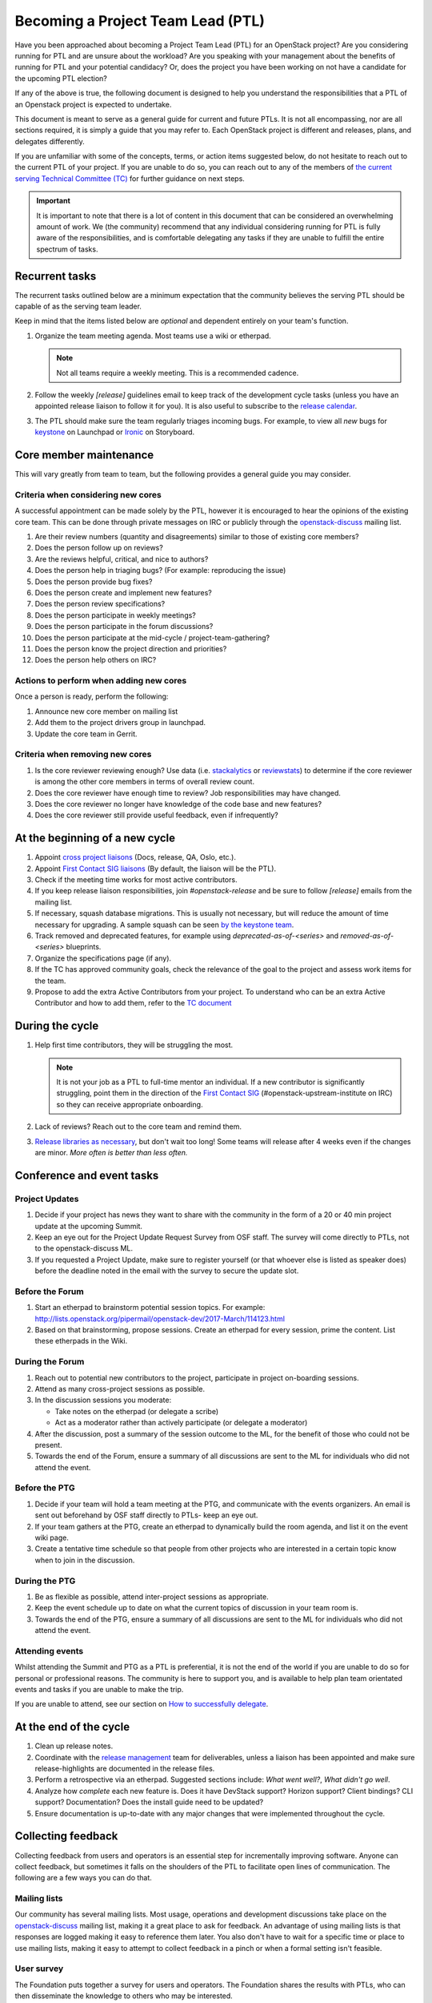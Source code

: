 ==================================
Becoming a Project Team Lead (PTL)
==================================

Have you been approached about becoming a Project Team Lead (PTL) for an
OpenStack project?
Are you considering running for PTL and are unsure about the workload?
Are you speaking with your management about the benefits of running for
PTL and your potential candidacy?
Or, does the project you have been working on not have a candidate for the
upcoming PTL election?

If any of the above is true, the following document is designed to help you
understand the responsibilities that a PTL of an Openstack project is
expected to undertake.

This document is meant to serve as a general guide for current and future PTLs.
It is not all encompassing, nor are all sections required, it is simply a guide
that you may refer to. Each OpenStack project is different and releases,
plans, and delegates differently.

If you are unfamiliar with some of the concepts, terms, or action items
suggested below, do not hesitate to reach out to the current PTL of your
project. If you are unable to do so, you can reach out to any of the
members of `the current serving Technical Committee (TC) <https://governance.openstack.org/tc/>`_
for further guidance on next steps.

.. important::

   It is important to note that there is a lot of content in this document
   that can be considered an overwhelming amount of work. We (the community)
   recommend that any individual considering running for PTL is fully aware
   of the responsibilities, and is comfortable delegating any tasks if they
   are unable to fulfill the entire spectrum of tasks.

Recurrent tasks
===============

The recurrent tasks outlined below are a minimum expectation that the community
believes the serving PTL should be capable of as the serving team leader.

Keep in mind that the items listed below are *optional* and dependent entirely
on your team's function.

#.  Organize the team meeting agenda. Most teams use a wiki or etherpad.

    .. note::

       Not all teams require a weekly meeting. This is a recommended cadence.

#.  Follow the weekly `[release]` guidelines email to keep track of the
    development cycle tasks (unless you have an appointed release liaison to
    follow it for you). It is also useful to subscribe to the `release
    calendar`_.

#.  The PTL should make sure the team regularly triages incoming bugs. For example,
    to view all `new` bugs for `keystone <https://bugs.launchpad.net/keystone/+bugs?orderby=status&start=0>`_
    on Launchpad or `Ironic <https://storyboard.openstack.org/#!/project/openstack/ironic>`_
    on Storyboard.


Core member maintenance
=======================

This will vary greatly from team to team, but the following provides a general
guide you may consider.

Criteria when considering new cores
-----------------------------------

A successful appointment can be made solely by the PTL, however it is
encouraged to hear the opinions of the existing core team. This can be done
through private messages on IRC or publicly through the openstack-discuss_
mailing list.

#.  Are their review numbers (quantity and disagreements) similar to those of
    existing core members?

#.  Does the person follow up on reviews?

#.  Are the reviews helpful, critical, and nice to authors?

#.  Does the person help in triaging bugs? (For example: reproducing the issue)

#.  Does the person provide bug fixes?

#.  Does the person create and implement new features?

#.  Does the person review specifications?

#.  Does the person participate in weekly meetings?

#.  Does the person participate in the forum discussions?

#.  Does the person participate at the mid-cycle / project-team-gathering?

#.  Does the person know the project direction and priorities?

#.  Does the person help others on IRC?


Actions to perform when adding new cores
----------------------------------------

Once a person is ready, perform the following:

#.  Announce new core member on mailing list

#.  Add them to the project drivers group in launchpad.

#.  Update the core team in Gerrit.


Criteria when removing new cores
---------------------------------

#.  Is the core reviewer reviewing enough? Use data (i.e. `stackalytics <https://www.stackalytics.io/>`_
    or `reviewstats <https://github.com/openstack/reviewstats>`_) to
    determine if the core reviewer is among the other core members in terms of
    overall review count.

#.  Does the core reviewer have enough time to review? Job responsibilities
    may have changed.

#.  Does the core reviewer no longer have knowledge of the code base and new
    features?

#.  Does the core reviewer still provide useful feedback, even if infrequently?


At the beginning of a new cycle
===============================

#.  Appoint `cross project liaisons`_ (Docs, release, QA, Oslo, etc.).

#.  Appoint `First Contact SIG liaisons`_ (By default, the liaison will be the
    PTL).

#.  Check if the meeting time works for most active contributors.

#.  If you keep release liaison responsibilities, join `#openstack-release` and
    be sure to follow `[release]` emails from the mailing list.

#.  If necessary, squash database migrations. This is usually not necessary,
    but will reduce the amount of time necessary for upgrading. A sample
    squash can be seen `by the keystone
    team <https://github.com/openstack/keystone/commit/f5c64718a1c91fdce5c1da3b1043c14c5b0a97fd>`_.

#.  Track removed and deprecated features, for example using
    `deprecated-as-of-<series>` and `removed-as-of-<series>` blueprints.

#.  Organize the specifications page (if any).

#.  If the TC has approved community goals, check the relevance of the goal to
    the project and assess work items for the team.

#.  Propose to add the extra Active Contributors from your project. To
    understand who can be an extra Active Contributor and how to add them,
    refer to the `TC document <https://governance.openstack.org/tc/reference/charter.html#voters-for-tc-seats-ac>`_

During the cycle
================

#.  Help first time contributors, they will be struggling the most.

    .. note::

       It is not your job as a PTL to full-time mentor an individual. If a
       new contributor is significantly struggling, point them in the direction
       of the `First Contact SIG <https://wiki.openstack.org/wiki/First_Contact_SIG>`_
       (#openstack-upstream-institute on IRC) so they can receive appropriate onboarding.

#.  Lack of reviews? Reach out to the core team and remind them.

#.  `Release libraries as
    necessary <https://releases.openstack.org/reference/release_models.html#cycle-with-intermediary>`_,
    but don't wait too long! Some teams will release after 4 weeks even if the
    changes are minor. *More often is better than less often.*

Conference and event tasks
==========================

Project Updates
----------------

#. Decide if your project has news they want to share with the community
   in the form of a 20 or 40 min project update at the upcoming Summit.
#. Keep an eye out for the Project Update Request Survey from OSF staff.
   The survey will come directly to PTLs, not to the openstack-discuss ML.
#. If you requested a Project Update, make sure to register yourself (or
   that whoever else is listed as speaker does) before the deadline noted
   in the email with the survey to secure the update slot.

Before the Forum
----------------

#.  Start an etherpad to brainstorm potential session topics. For example:
    http://lists.openstack.org/pipermail/openstack-dev/2017-March/114123.html

#.  Based on that brainstorming, propose sessions. Create an etherpad for
    every session, prime the content. List these etherpads in the Wiki.

During the Forum
----------------

#.  Reach out to potential new contributors to the project, participate in
    project on-boarding sessions.

#.  Attend as many cross-project sessions as possible.

#.  In the discussion sessions you moderate:

    * Take notes on the etherpad (or delegate a scribe)
    * Act as a moderator rather than actively participate (or delegate a
      moderator)

#.  After the discussion, post a summary of the session outcome to the ML, for
    the benefit of those who could not be present.

#.  Towards the end of the Forum, ensure a summary of all discussions are sent
    to the ML for individuals who did not attend the event.

Before the PTG
--------------

#.  Decide if your team will hold a team meeting at the PTG, and communicate
    with the events organizers. An email is sent out beforehand by OSF staff
    directly to PTLs- keep an eye out.

#.  If your team gathers at the PTG, create an etherpad to dynamically build
    the room agenda, and list it on the event wiki page.

#.  Create a tentative time schedule so that people from other projects who are
    interested in a certain topic know when to join in the discussion.

During the PTG
--------------

#.  Be as flexible as possible, attend inter-project sessions as appropriate.

#.  Keep the event schedule up to date on what the current topics of discussion
    in your team room is.

#.  Towards the end of the PTG, ensure a summary of all discussions are sent to
    the ML for individuals who did not attend the event.

Attending events
----------------

Whilst attending the Summit and PTG as a PTL is preferential, it is not the
end of the world if you are unable to do so for personal or professional
reasons. The community is here to support you, and is available to help plan
team orientated events and tasks if you are unable to make the trip.

If you are unable to attend, see our section on
`How to successfully delegate`_.

At the end of the cycle
=======================

#.  Clean up release notes.

#.  Coordinate with the `release management`_ team for deliverables, unless a
    liaison has been appointed and make sure release-highlights are documented
    in the release files.

#.  Perform a retrospective via an etherpad. Suggested sections include:
    `What went well?`, `What didn't go well`.

#.  Analyze how `complete` each new feature is. Does it have DevStack support?
    Horizon support? Client bindings? CLI support? Documentation? Does the
    install guide need to be updated?

#.  Ensure documentation is up-to-date with any major changes that were
    implemented throughout the cycle.


Collecting feedback
===================

Collecting feedback from users and operators is an essential step for
incrementally improving software. Anyone can collect feedback, but sometimes it
falls on the shoulders of the PTL to facilitate open lines of communication.
The following are a few ways you can do that.

Mailing lists
-------------

Our community has several mailing lists. Most usage, operations and
development discussions take place on the openstack-discuss_ mailing list,
making it a great place to ask for feedback. An advantage of using mailing
lists is that responses are logged making it easy to reference them later. You
also don't have to wait for a specific time or place to use mailing lists,
making it easy to attempt to collect feedback in a pinch or when a formal
setting isn't feasible.

User survey
-----------

The Foundation puts together a survey for users and operators. The Foundation
shares the results with PTLs, who can then disseminate the knowledge to others
who may be interested.

It's worth checking to see if your project is participating in the survey. Make
sure the survey questions for your project are relevant and reflect the current
status of what the team is doing. If you're not sure what's being asked in the
survey or want to update the project-specific survey questions, reach out to
someone from the Foundation.

PTG sessions
------------

Occasionally, you might find operators or users at Project Team Gatherings. You
can set up timeslots on your projects agenda, inviting them to share feedback
with developers. If an official time slot doesn't make its way into the
schedule, hallway discussions are good ways to collect quick feedback.

Forum sessions
--------------

It isn't uncommon to find more operators and users at Summits and Forums than
PTGs. You can use this as an opportunity to collect as much feedback from them
as possible if you're attending. Since everyone usually has a busy schedule,
it's better to plan ahead and socialize those sessions. There are a couple of
specific ways you can collect feedback throughout the week.

First, submit a Forum session proposal to collect feedback for your project.
The Foundation asks the community for session proposals, which are used to
build the schedule for the Forum. Be explicit if you're looking for feedback on
specific things. By having a feedback session on the formal schedule, you're
letting operators and users know your project is open to listening to what they
have to say. It's a great way to meet users face-to-face, exchange contact
information, and discuss issues they might be having.

Second, use your project update to advertise feedback sessions or that the team
is interested in feedback. If you're looking for direction on a new feature,
share a little bit about it and say you'd like to hear what people think. You
don't have to spend the entire project update focusing on this, but it could
result in a follow-up afterward or an interesting hallway discussion.

Stable
======

Alternatively, the responsibilities in this section can be delegated to an
individual to manage local stable maintenance.

#.  Ensure the stable branches gates are not broken.

#.  Co-ordinate with the stable release team to ensure releases are performed
    when a critical fix is backported, or sufficient smaller fixes have
    landed.

One offs
========

When necessary, the following can be performed at unscheduled times.

#.  Bug smashes

#.  API sprints

Tips and tricks
===============

Now that this document has told you everything you could be doing, here are
some community tips on what you can do to help make your experience as an
OpenStack project leader better.

If you can think of anything else that might be helpful, do not hesitate
to clone the `project-team-guide` repo from
`OpenDev <https://opendev.org/openstack/project-team-guide>`_
and submit an addition.

- Ensuring your email filters are setup to catch anything with `[ptl]` or
  your project name in the subject header.

- Join the #openstack-tc IRC channel if you have not already for discussion
  on community goals or anything relevant to your project.

- Join the #openstack-release channel, even if you have a release liaison.

- Project update emails: An optional extra for when you're getting into the
  swing of things. Providing an occasional project team update email to the
  openstack-discuss mailing list is a great way to keep part-time contributors
  informed of the changes occurring within the project. For example, the
  Keystone team provides updates weekly:
  http://lists.openstack.org/pipermail/openstack-discuss/2019-June/006799.html

- Set aside time during the weekly meeting to look at the oldest outstanding
  review in the project. The resulting action should be one of the following:
  the patch is merged, -1'd, or someone is assigned to follow up if the review
  cannot be completed in real time. This is a great way to reduce significant
  backlogs and potential technical debt.

- Courtesy pings in IRC meetings: Everyone lives busy lives outside of the
  community. Coming up with a way to ping team members who are interested in
  attending team meetings is a helpful addition.

  Another way to do this is to encourage team members to configure their
  IRC client to highlight on a specific keyword. For example
  `#startmeeting <PROJECT>` or `foo-team`.

- Manage priority reviews. This can be done by adding a review priority column
  in Gerrit or maintaining the priority
  `blueprint <https://blueprints.launchpad.net/>`_ in a spec repo.
  Here is an example from the Cinder team implemented the review priority
  column: https://review.opendev.org/#/c/620664/

How to successfully delegate
----------------------------

Delegating is a large part of your role as an OpenStack PTL. There are numerous
tasks and we know how difficult it can be to keep up with it all. Some projects
are more fortunate than others, having multiple people around to delegate to,
however this is not always the case - no matter the size of the project.

The following are some tips and tricks derived from community members to help
you delegate:

- Reach out to team members on IRC or the mailing lists - everyone communicates
  differently.

- Detail your ask. Vague requests tend to go ignored because people have their
  own workloads. But if you need someone to host a team meeting, summarize the
  forum or PTG, or even fix a bug, details are key to getting results.

- Don't wait until the last minute to ask for help. If you've got a big project
  on horizon, find someone to help at the beginning - even if that person is to
  be your backup if things fall through.

If you can't find a delegate, it is okay to let things go. It is not the upmost
importance to have a team meeting, or plan everything perfectly. Here are some
tips to help you deal with being unable to delegate tasks:

- Do not be afraid to reach out to other project teams, the TC, or the UC for
  help. The TC and the UC are designed to provide guidance and support where
  possible.

- Don't be a hero. Ensure people are aware that you are having troubles and
  some deliverables might not be met. We care about our community members, and
  it's important that you feel supported, and not crushed.

Handing over PTL duties
=======================

Are you thinking of moving on? Hoping to encouraging healthy rotation in the
role? Perhaps you've decided you've had enough and you're burnt out. Or perhaps
you're moving to a new role or company and OpenStack is no longer your work
priority. There are a myriad of reasons why someone would need or want to move
on from the PTL position. While the community would be sad to see you step
down, it is part of the lifecycle of the position and it's often a positive
change to see new people and new ideas into leadership positions.

Handing over the PTL position is not easy, it's not as simple as pinging
someone who is an active contributor and asking if they're interested or not.
The main thing is to get the individual up to speed on the content covered in
this document, as it may be things they have not encountered yet.

.. note::

   There are some important bits of information to pass on, but you're never
   going to have a complete knowledge transfer. This is okay!

To make that process a little bit easier for you, and for them, offer PTL
mentoring before stepping down. If you know that your situation is going to
change in advance, why not reach out to the whole team and ask who is
interested and if you could mentor them in the last few months?

If there are no takers, reach out to the OpenStack TC before stepping down so
they are aware of the current situation and can step in to help.

.. _release calendar: https://releases.openstack.org/schedule.ics
.. _cross project liaisons: https://wiki.openstack.org/wiki/CrossProjectLiaisons
.. _release management: http://docs.openstack.org/project-team-guide/release-management.html
.. _First Contact SIG liaisons: https://wiki.openstack.org/wiki/First_Contact_SIG#Project_Liaisons
.. _weekly meetings: http://eavesdrop.openstack.org/#User_Committee_Meeting
.. _openstack-discuss: http://lists.openstack.org/cgi-bin/mailman/listinfo/openstack-discuss
